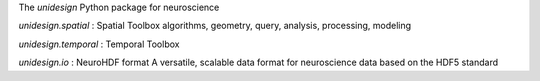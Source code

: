 The *unidesign* Python package for neuroscience

*unidesign.spatial* : Spatial Toolbox
algorithms, geometry, query, analysis, processing, modeling

*unidesign.temporal* : Temporal Toolbox

*unidesign.io* : NeuroHDF format
A versatile, scalable data format for neuroscience data based on the HDF5 standard